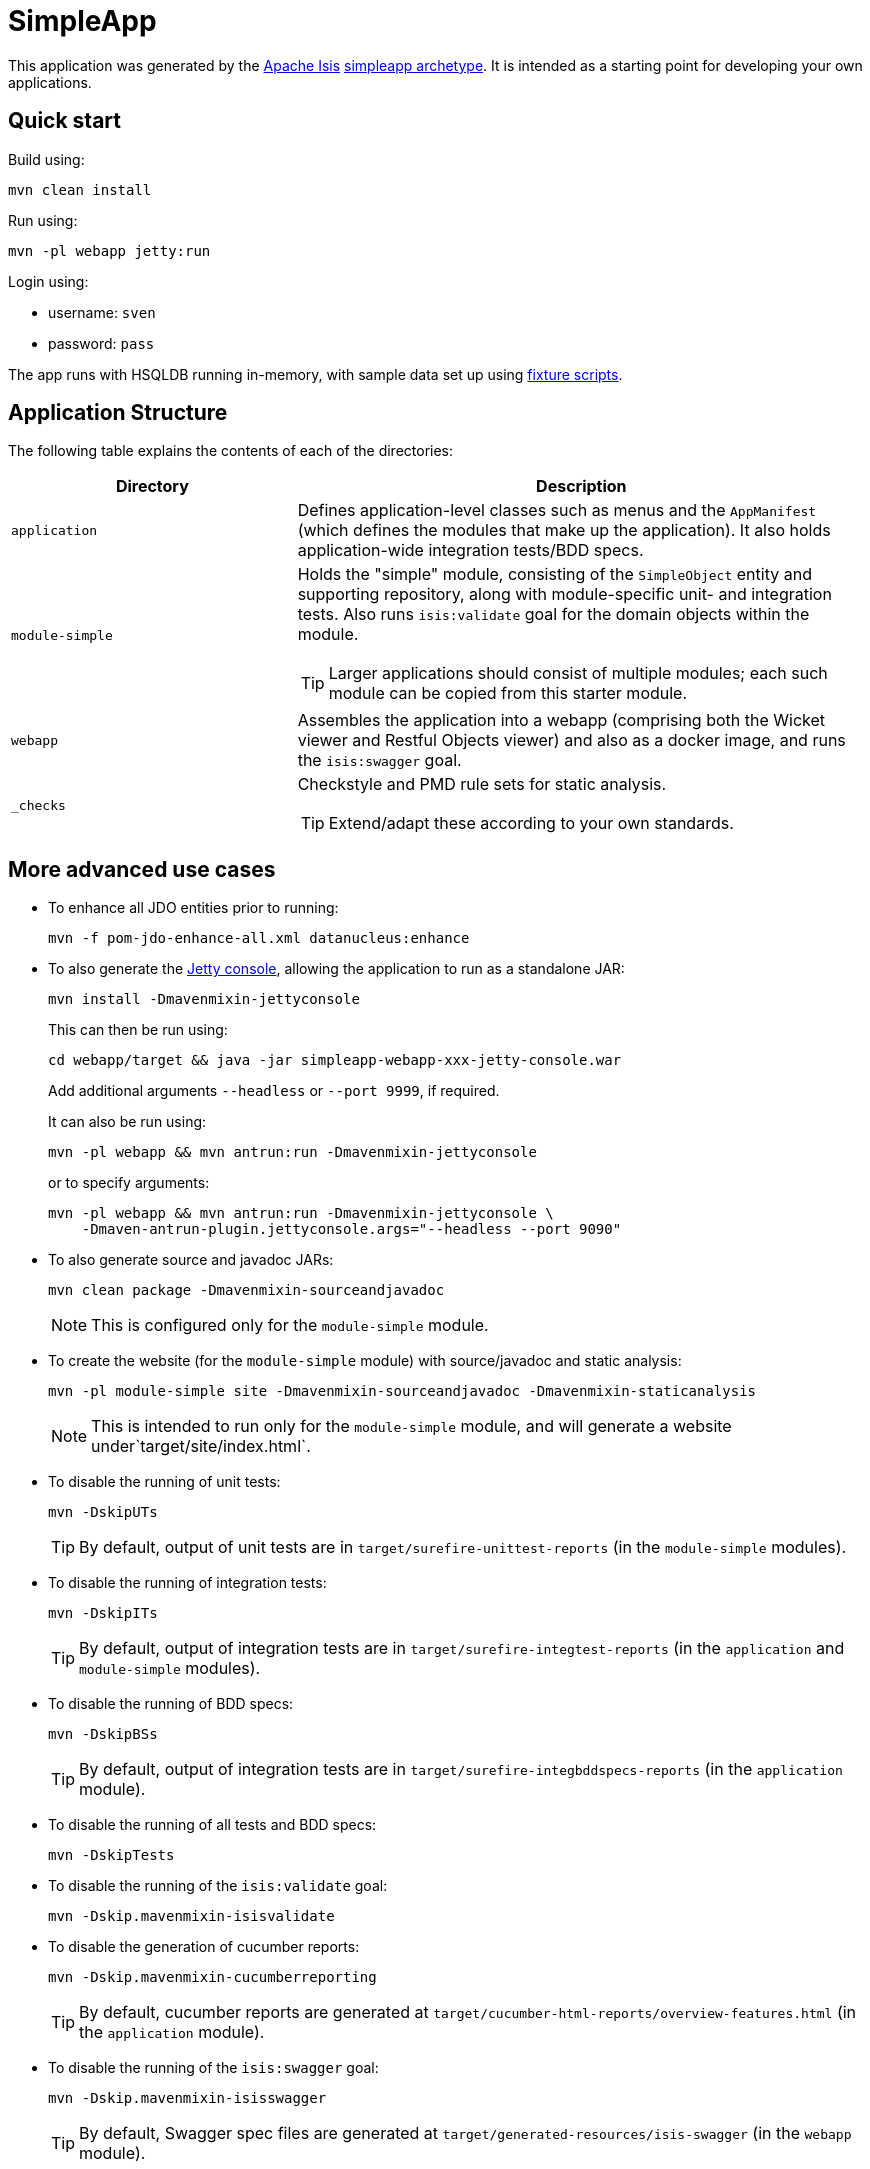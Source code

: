 = SimpleApp

This application was generated by the link:http://isis.apache.org[Apache Isis] link:http://isis.apache.org/guides/ugfun.html#_ugfun_getting-started_simpleapp-archetype[simpleapp archetype].
It is intended as a starting point for developing your own applications.

== Quick start

Build using:

[source,bash]
----
mvn clean install
----

Run using:

[source,bash]
----
mvn -pl webapp jetty:run
----

Login using: 

* username: `sven`
* password: `pass`

The app runs with HSQLDB running in-memory, with sample data set up using link:https://isis.apache.org/guides/ugtst.html#_ugtst_fixture-scripts[fixture scripts].



== Application Structure

The following table explains the contents of each of the directories:

[width="100%",options="header,footer", cols="2a,4a"]
|====================
|Directory
|Description

|`application`
|Defines application-level classes such as menus and the ``AppManifest`` (which defines the modules that make up the application).
It also  holds application-wide integration tests/BDD specs.

|`module-simple`
|Holds the "simple" module, consisting of the `SimpleObject` entity and supporting repository, along with module-specific unit- and integration tests.
Also runs `isis:validate` goal for the domain objects within the module. +

[TIP]
====
Larger applications should consist of multiple modules; each such module can be copied from this starter module.
====

|`webapp`
|Assembles the application into a webapp (comprising both the Wicket viewer and Restful Objects viewer) and also as a docker image, and runs the `isis:swagger` goal.

|`_checks`
|Checkstyle and PMD rule sets for static analysis.

[TIP]
====
Extend/adapt these according to your own standards.
====


|====================

== More advanced use cases

* To enhance all JDO entities prior to running: +
+
[source,bash]
----
mvn -f pom-jdo-enhance-all.xml datanucleus:enhance
----

* To also generate the link:https://github.com/eirbjo/jetty-console[Jetty console], allowing the application to run as a standalone JAR: +
+
[source,bash]
----
mvn install -Dmavenmixin-jettyconsole
----
+
This can then be run using: +
+
[source,bash]
----
cd webapp/target && java -jar simpleapp-webapp-xxx-jetty-console.war
----
+
Add additional arguments ``--headless`` or ``--port 9999``, if required.
+
It can also be run using: +
+
[source,bash]
----
mvn -pl webapp && mvn antrun:run -Dmavenmixin-jettyconsole
----
+
or to specify arguments:
+
[source,bash]
----
mvn -pl webapp && mvn antrun:run -Dmavenmixin-jettyconsole \
    -Dmaven-antrun-plugin.jettyconsole.args="--headless --port 9090"
----


* To also generate source and javadoc JARs:
+
[source,bash]
----
mvn clean package -Dmavenmixin-sourceandjavadoc
----
+
[NOTE]
====
This is configured only for the `module-simple` module.
====

* To create the website (for the `module-simple` module) with source/javadoc and static analysis:
+
[source,bash]
----
mvn -pl module-simple site -Dmavenmixin-sourceandjavadoc -Dmavenmixin-staticanalysis
----
+
[NOTE]
====
This is intended to run only for the `module-simple` module, and will generate a website under`target/site/index.html`.
====


* To disable the running of unit tests: +
+
[source,bash]
----
mvn -DskipUTs 
----
+
[TIP]
====
By default, output of unit tests are in  `target/surefire-unittest-reports` (in the ``module-simple`` modules).
====

* To disable the running of integration tests: +
+
[source,bash]
----
mvn -DskipITs 
----
+
[TIP]
====
By default, output of integration tests are in  `target/surefire-integtest-reports` (in the ``application`` and ``module-simple`` modules).
====

* To disable the running of BDD specs: +
+
[source,bash]
----
mvn -DskipBSs 
----
+
[TIP]
====
By default, output of integration tests are in  `target/surefire-integbddspecs-reports` (in the ``application`` module).
====

* To disable the running of all tests and BDD specs: +
+
[source,bash]
----
mvn -DskipTests 
----

* To disable the running of the `isis:validate` goal: +
+
[source,bash]
----
mvn -Dskip.mavenmixin-isisvalidate  
----


* To disable the generation of cucumber reports: +
+
[source,bash]
----
mvn -Dskip.mavenmixin-cucumberreporting
----
+
[TIP]
====
By default, cucumber reports are generated at `target/cucumber-html-reports/overview-features.html` (in the ``application`` module).
====

* To disable the running of the `isis:swagger` goal:
+
[source,bash]
----
mvn -Dskip.mavenmixin-isisswagger
----
+
[TIP]
====
By default, Swagger spec files are generated at `target/generated-resources/isis-swagger` (in the ``webapp`` module).
====

* To package up the application as a docker image: +
+
[source,bash]
----
mvn install -Dmavenmixin-docker
----
+
This assumes that the `${docker-plugin.imageName}` property has been defined in the `webapp` module.
Alternatively it can be specified on the command line using a system property, eg:
+
[source,bash]
----
mvn install -Dmavenmixin-docker -Ddocker-plugin.imageName=mycompany/myapp
----
+
The packaged image can be viewed using `docker images`.

* To run a docker image previously packaged: +
+
[source,bash]
----
docker container run -d -p 8080:8080 mycompany/myapp
----
+
This can then be accessed at link:http://localhost:8080[localhost:8080].
+
See link:https://github.com/danhaywood/java-mavenmixin-docker#how-to-consume[mavenmixin-docker] for further details on how to run docker images.

* To upload the application as a docker image to link:https://hub.docker.com[docker hub] (or some other docker registry): +
+
[source,bash]
----
mvn -pl webapp deploy -Dmavenmixin-docker
----
+
This assumes that the `${docker-plugin.imageName}` property has been defined, _and_ also that docker registry credentials have been specified in `~/.m2/settings.xml`.
See link:https://github.com/danhaywood/java-mavenmixin-docker#how-to-configure[mavenmixin-docker] for further details.

